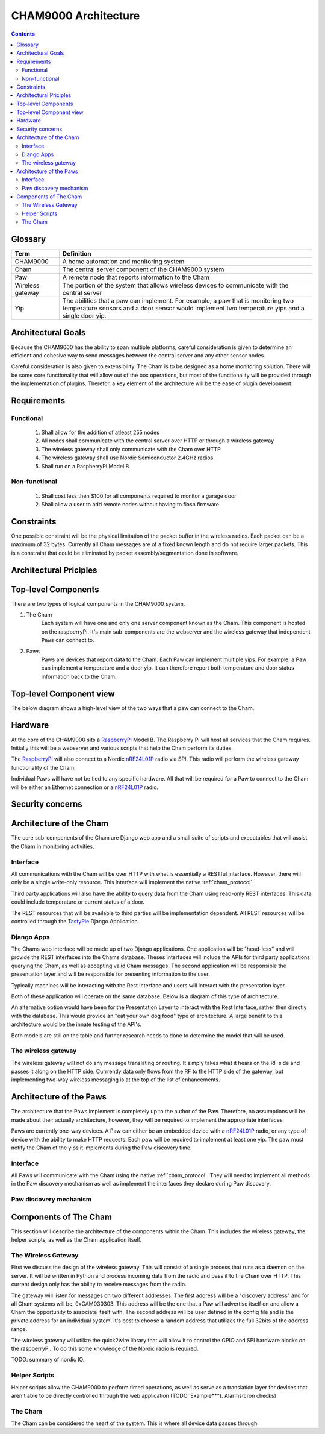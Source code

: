 .. _architecture:

CHAM9000 Architecture
========================

.. contents::


.. _glossary: 
   
Glossary
--------

================  ======================================================
Term              Definition
================  ======================================================
CHAM9000          A home automation and monitoring system

Cham              The central server component of the CHAM9000 system

Paw               A remote node that reports information to the Cham

Wireless gateway  The portion of the system that allows wireless devices to 
                  communicate with the central server

Yip               The abilities that a paw can implement.  For example,
                  a paw that is monitoring two temperature sensors and a 
                  door sensor would implement two temperature yips and a 
                  single door yip.
================  ======================================================




Architectural Goals
-------------------
Because the CHAM9000 has the ability to span multiple platforms, careful
consideration is given to determine an efficient and cohesive way to send
messages between the central server and any other sensor nodes.

Careful consideration is also given to extensibility.  The Cham is to be
designed as a home monitoring solution.  There will be some core functionality
that will allow out of the box operations, but most of the functionality
will be provided through the implementation of plugins.  Therefor, a key 
element of the architecture will be the ease of plugin development.

Requirements
------------

Functional
""""""""""

 #. Shall allow for the addition of atleast 255 nodes
 #. All nodes shall communicate with the central server over HTTP or through a 
    wireless gateway
 #. The wireless gateway shall only communicate with the Cham over HTTP
 #. The wireless gateway shall use Nordic Semiconductor 2.4GHz radios.
 #. Shall run on a RaspberryPi Model B

Non-functional
""""""""""""""
 #. Shall cost less then $100 for all components required to monitor a garage 
    door
 #. Shall allow a user to add remote nodes without having to flash firmware


Constraints
-----------
One possible constraint will be the physical limitation of the packet buffer in
the wireless radios.  Each packet can be a maximum of 32 bytes.  Currently
all Cham messages are of a fixed known length and do not require larger packets.
This is a constraint that could be eliminated by packet assembly/segmentation
done in software.


Architectural Priciples
-----------------------

Top-level Components
--------------------
There are two types of logical components in the CHAM9000 system.  

1. The Cham
    Each system will have one and only one server component known as the Cham.  
    This component is hosted on the raspberryPi.  It's main sub-components are
    the webserver and the wireless gateway that independent ``Paws`` can 
    connect to.

2. Paws
    Paws are devices that report data to the Cham.  Each Paw can implement 
    multiple yips.  For example, a Paw can implement a temperature 
    and a door yip.  It can therefore report both temperature and door status 
    information back to the Cham.
    
Top-level Component view
------------------------
The below diagram shows a high-level view of the two ways that a paw can connect
to the Cham.

.. uml::

    [Cham] -- HTTP
    HTTP - [wireless_gateway]
    [wireless_gateway] -- RF
    
    package "Wireless Paws" {
    Nordic_Radio -- [Paw 1]
    Nordic_Radio - [Paw 2]
    Nordic_Radio -- RF
    }
    package "TCP/IP Paws" {
    network_connection -- [Paw 3]
    network_connection - [Paw 4]
    HTTP - network_connection
    }
    
Hardware
--------
At the core of the CHAM9000 sits a RaspberryPi_ Model B.  The Raspberry Pi will
host all services that the Cham requires.  Initially this will be a webserver
and various scripts that help the Cham perform its duties.  

The RaspberryPi_ will also connect to a Nordic nRF24L01P_ radio via SPI.  This
radio will perform the wireless gateway functionality of the Cham.

Individual Paws will have not be tied to any specific hardware.  All that will
be required for a Paw to connect to the Cham will be either an Ethernet
connection or a nRF24L01P_ radio.

.. _RaspberryPi: http://www.raspberrypi.org/
.. _nRF24L01P: http://www.nordicsemi.com/eng/Products/2.4GHz-RF/nRF24L01P

Security concerns
-----------------

Architecture of the Cham
------------------------
The core sub-components of the Cham are Django web app and a small suite of
scripts and executables that will assist the Cham in monitoring activities.

Interface
""""""""""
All communications with the Cham will be over HTTP with what is essentially
a RESTful interface.  However, there will only be a single write-only resource.
This interface will implement the native :ref:`cham_protocol`.

Third party applications will also have the ability to query data from the Cham
using read-only REST interfaces. This data could include temperature or current
status of a door.

The REST resources that will be available to third parties will be
implementation dependent.  All REST resources will be controlled through the
TastyPie_ Django Application.

Django Apps
"""""""""""
The Chams web interface will be made up of two Django applications.  One
application will be "head-less" and will provide the REST interfaces into the
Chams database.  Theses interfaces will include the APIs for third party 
applications querying the Cham, as well as accepting valid Cham messages.  The 
second application will be responsible the presentation layer and will be
responsible for presenting information to the user.

Typically machines will be interacting with the Rest Interface and users will
interact with the presentation layer.

Both of these application will operate on the same database.  Below is a diagram
of this type of architecture.

.. uml::
    cloud {
    [Users]
    [Machines]
    }

    package "Django Apps" {
    [Rest Interface]
    [Presentation Layer]
    }
    database "sqlite3" {
    [historical data]
    }
    
    
    [Users] -> [Presentation Layer]
    [Machines] -> [Rest Interface]
    [Rest Interface] -- [historical data]
    [Presentation Layer] -- [historical data]

An alternative option would have been for the Presentation Layer to interact 
with the Rest Interface, rather then directly with the database.  This would 
provide an "eat your own dog food" type of architecture.  A large benefit to
this architecture would be the innate testing of the API's.

.. uml::
    cloud {
    [Users]
    [Machines]
    }

    package "Django Apps" {
    [Rest Interface]
    [Presentation Layer]
    }
    database "sqlite3" {
    [historical data]
    }
    
    
    [Users] -> [Presentation Layer]
    [Machines] -> [Rest Interface]
    [Rest Interface] -- [historical data]
    [Presentation Layer] -- [Rest Interface]

Both models are still on the table and further research needs to done to
determine the model that will be used.

The wireless gateway 
""""""""""""""""""""
The wireless gateway will not do any message translating or routing.  It simply
takes what it hears on the RF side and passes it along on the HTTP side.
Currrently data only flows from the RF to the HTTP side of the gateway, but 
implementing two-way wireless messaging is at the top of the list of 
enhancements.

.. uml::
    [Wireless Paw]
    package "Raspberry Pi" {
    [Rest Interface]
    [Wireless Gateway]
    }
    database "sqlite3" {
    [historical data]
    }
    
    [Wireless Paw] --> [Wireless Gateway]
    [Wireless Gateway] -> [Rest Interface]
    [Rest Interface] -- [historical data]
    


.. _TastyPie: http://tastypieapi.org/

Architecture of the Paws
------------------------
The architecture that the Paws implement is completely up to the author of the
Paw.  Therefore, no assumptions will be made about their actually architecture,
however, they will be required to implement the appropriate interfaces.

Paws are currently one-way devices.  A Paw can either be an embedded device with
a nRF24L01P_ radio, or any type of device with the ability to make HTTP 
requests. Each paw will be required to implement at least one yip. The paw must 
notify the Cham of the yips it implements during the Paw discovery time.

Interface
"""""""""
All Paws will communicate with the Cham using the native :ref:`cham_protocol`.
They will need to implement all methods in the Paw discovery mechanism as well
as implement the interfaces they declare during Paw discovery.

Paw discovery mechanism
"""""""""""""""""""""""
.. uml::
    title Discovery over wireless gateway\n with unconfigured Paw 
    
    actor User
    participant Paw
    participant Cham
    Paw -> Cham : getChamAddr()
    note right
        look for an available  
        Cham on discovery channel
    end note
    Paw <-- Cham
    note right
        Cham will respond to 
        discover request with its 
        private address
    end note
    Paw -> Cham : reportYips()
    note right
        The Paw reports its yips
        to the Cham.
    end note
    User ->Cham : AuthorizePaw()
    note right
        The user authorizes the device
        through the Chams webinterface
    end note
    Cham -> Paw : sendEncryptionKey()    
    
Components of The Cham
------------------------
This section will describe the architecture of the components within the Cham.
This includes the wireless gateway, the helper scripts, as well as the Cham
application itself.

The Wireless Gateway
""""""""""""""""""""
First we discuss the design of the wireless gateway.  This will consist of a 
single process that runs as a daemon on the server. It will be written in 
Python and process incoming data from the radio and pass it to the Cham over
HTTP.  This current design only has the ability to receive messages from the
radio.

The gateway will listen for messages on two different addresses.  The first
address will be a "discovery address" and for all Cham systems will be:
0xCAM030303.  This address will be the one that a Paw will advertise itself on
and allow a Cham the opportunity to associate itself with.  The second address 
will be user defined in the config file and is the private address for an 
individual system.  It's best to choose a random address that utilizes the full
32bits of the address range.

The wireless gateway will utilize the quick2wire library that will allow it to
control the GPIO and SPI hardware blocks on the raspberryPi.  To do this some 
knowledge of the Nordic radio is required.

TODO: summary of nordic IO.

Helper Scripts
""""""""""""""
Helper scripts allow the CHAM9000 to perform timed operations, as well as 
serve as a translation layer for devices that aren't able to be directly
controlled through the web application (TODO: Example***).  Alarms(cron checks)

The Cham
""""""""
The Cham can be considered the heart of the system.  This is where all device
data passes through. 